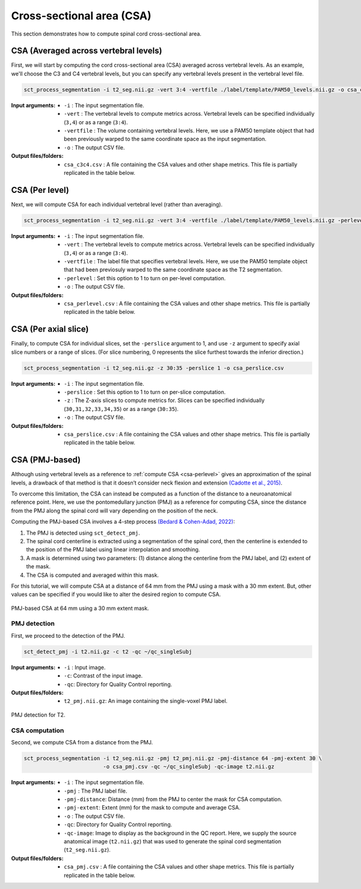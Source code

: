 .. _cross-sectional-area:

Cross-sectional area (CSA)
##########################

This section demonstrates how to compute spinal cord cross-sectional area.


CSA (Averaged across vertebral levels)
======================================

First, we will start by computing the cord cross-sectional area (CSA) averaged across vertebral levels. As an example, we'll choose the C3 and C4 vertebral levels, but you can specify any vertebral levels present in the vertebral level file.

.. code:: sh

   sct_process_segmentation -i t2_seg.nii.gz -vert 3:4 -vertfile ./label/template/PAM50_levels.nii.gz -o csa_c3c4.csv

:Input arguments:
   - ``-i`` : The input segmentation file.
   - ``-vert`` : The vertebral levels to compute metrics across. Vertebral levels can be specified individually (``3,4``) or as a range (``3:4``).
   - ``-vertfile`` : The volume containing vertebral levels. Here, we use a PAM50 template object that had been previously warped to the same coordinate space as the input segmentation.
   - ``-o`` : The output CSV file.

:Output files/folders:
   - ``csa_c3c4.csv`` : A file containing the CSA values and other shape metrics. This file is partially replicated in the table below.

.. csv-table:: CSA values computed for C3 and C4 vertebral levels (Averaged)
   :file: csa_c3c4.csv
   :header-rows: 1

.. _csa-perlevel:

CSA (Per level)
===============

Next, we will compute CSA for each individual vertebral level (rather than averaging).

.. code:: sh

   sct_process_segmentation -i t2_seg.nii.gz -vert 3:4 -vertfile ./label/template/PAM50_levels.nii.gz -perlevel 1 -o csa_perlevel.csv

:Input arguments:
   - ``-i`` : The input segmentation file.
   - ``-vert`` : The vertebral levels to compute metrics across. Vertebral levels can be specified individually (``3,4``) or as a range (``3:4``).
   - ``-vertfile`` : The label file that specifies vertebral levels. Here, we use the PAM50 template object that had been previosuly warped to the same coordinate space as the T2 segmentation.
   - ``-perlevel`` : Set this option to 1 to turn on per-level computation.
   - ``-o`` : The output CSV file.

:Output files/folders:
   - ``csa_perlevel.csv`` : A file containing the CSA values and other shape metrics. This file is partially replicated in the table below.

.. csv-table:: CSA values computed for C3 and C4 vertebral levels
   :file: csa_perlevel.csv
   :header-rows: 1

CSA (Per axial slice)
=====================

Finally, to compute CSA for individual slices, set the ``-perslice`` argument to 1, and use ``-z`` argument to specify axial slice numbers or a range of slices. (For slice numbering, 0 represents the slice furthest towards the inferior direction.)

.. code:: sh

   sct_process_segmentation -i t2_seg.nii.gz -z 30:35 -perslice 1 -o csa_perslice.csv

:Input arguments:
   - ``-i`` : The input segmentation file.
   - ``-perslice`` : Set this option to 1 to turn on per-slice computation.
   - ``-z`` : The Z-axis slices to compute metrics for. Slices can be specified individually (``30,31,32,33,34,35``) or as a range (``30:35``).
   - ``-o`` : The output CSV file.

:Output files/folders:
   - ``csa_perslice.csv`` : A file containing the CSA values and other shape metrics. This file is partially replicated in the table below.

.. csv-table:: CSA values across slices 30 to 35
   :file: csa_perslice.csv
   :header-rows: 1

.. _csa-pmj:

CSA (PMJ-based)
===============

Although using vertebral levels as a reference to :ref:`compute CSA <csa-perlevel>` gives an approximation of the spinal levels, a drawback of that method is that it doesn’t consider neck flexion and extension `(Cadotte et al., 2015) <https://pubmed.ncbi.nlm.nih.gov/25523587/>`_.  

To overcome this limitation, the CSA can instead be computed as a function of the distance to a neuroanatomical reference point. Here, we use the pontomedullary junction (PMJ) as a reference for computing CSA, since the distance from the PMJ along the spinal cord will vary depending on the position of the neck.

Computing the PMJ-based CSA involves a 4-step process `(Bedard & Cohen-Adad, 2022) <https://doi.org/10.3389/fnimg.2022.1031253>`_: 

1. The PMJ is detected using ``sct_detect_pmj``.
2. The spinal cord centerline is extracted using a segmentation of the spinal cord, then the centerline is extended to the position of the PMJ label using linear interpolation and smoothing. 
3. A mask is determined using two parameters: (1) distance along the centerline from the PMJ label, and (2) extent of the mask. 
4. The CSA is computed and averaged within this mask.

For this tutorial, we will compute CSA at a distance of 64 mm from the PMJ using a mask with a 30 mm extent. But, other values can be specified if you would like to alter the desired region to compute CSA.

.. figure:: https://raw.githubusercontent.com/spinalcordtoolbox/doc-figures/master/shape-metric-computation/csa-pmj-method.png
   :align: center

   PMJ-based CSA at 64 mm using a 30 mm extent mask.


PMJ detection
-------------

First, we proceed to the detection of the PMJ.

.. code:: sh

   sct_detect_pmj -i t2.nii.gz -c t2 -qc ~/qc_singleSubj

:Input arguments:
   - ``-i`` : Input image.
   - ``-c``: Contrast of the input image.
   - ``-qc``: Directory for Quality Control reporting.
:Output files/folders:
   - ``t2_pmj.nii.gz``: An image containing the single-voxel PMJ label.

.. figure:: https://raw.githubusercontent.com/spinalcordtoolbox/doc-figures/master/shape-metric-computation/io-pmj-detection.PNG
   :align: center

   PMJ detection for T2.


CSA computation
---------------

Second, we compute CSA from a distance from the PMJ.

.. code:: sh

   sct_process_segmentation -i t2_seg.nii.gz -pmj t2_pmj.nii.gz -pmj-distance 64 -pmj-extent 30 \
                            -o csa_pmj.csv -qc ~/qc_singleSubj -qc-image t2.nii.gz

:Input arguments:
   - ``-i`` : The input segmentation file.
   - ``-pmj`` : The PMJ label file.
   - ``-pmj-distance``: Distance (mm) from the PMJ to center the mask for CSA computation.
   - ``-pmj-extent``: Extent (mm) for the mask to compute and average CSA. 
   - ``-o`` : The output CSV file.
   - ``-qc``: Directory for Quality Control reporting.
   - ``-qc-image``: Image to display as the background in the QC report. Here, we supply the source anatomical image (``t2.nii.gz``) that was used to generate the spinal cord segmentation (``t2_seg.nii.gz``).

:Output files/folders:
   - ``csa_pmj.csv`` : A file containing the CSA values and other shape metrics. This file is partially replicated in the table below.

.. csv-table:: CSA values computed at 64 mm from the PMJ.
   :file: csa_pmj.csv
   :header-rows: 1